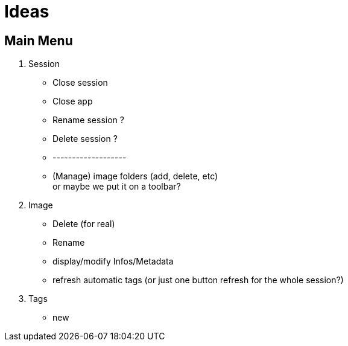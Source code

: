 = Ideas

== Main Menu

. Session
  - Close session
  - Close app
  - Rename session ?
  - Delete session ?
  - -------------------
  - (Manage) image folders (add, delete, etc) +
    or maybe we put it on a toolbar?
. Image
  - Delete (for real)
  - Rename
  - display/modify Infos/Metadata
  - refresh automatic tags (or just one button refresh for the whole session?)
. Tags
  - new
